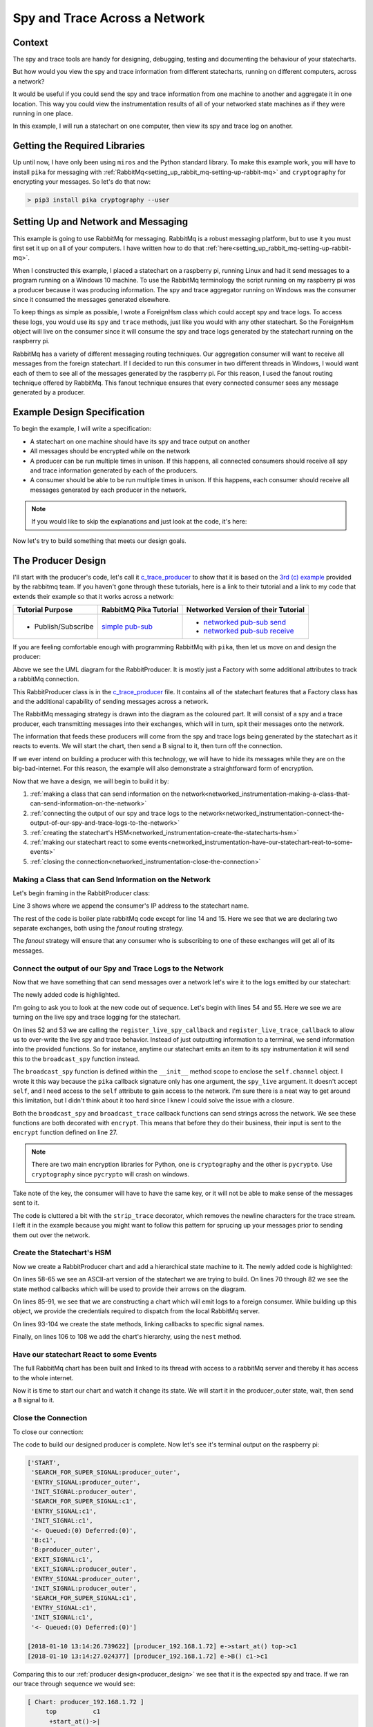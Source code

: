 .. _networked_instrumentation-spy-and-trace-across-a-network:

Spy and Trace Across a Network
==============================

.. _networked_instrumentation-context:

Context
-------
The spy and trace tools are handy for designing, debugging, testing and
documenting the behaviour of your statecharts.

But how would you view the spy and trace information from different statecharts,
running on different computers, across a network?

It would be useful if you could send the spy and trace information from one
machine to another and aggregate it in one location.  This way you could view
the instrumentation results of all of your networked state machines as if they
were running in one place.

In this example, I will run a statechart on one computer, then view its spy and
trace log on another.

.. _networked_instrumentation-getting-the-required-libraries:

Getting the Required Libraries
------------------------------

Up until now, I have only been using ``miros`` and the Python standard library.
To make this example work, you will have to install ``pika`` for messaging with
:ref:`RabbitMq<setting_up_rabbit_mq-setting-up-rabbit-mq>` and ``cryptography``
for encrypting your messages.  So let's do that now:

.. code-block:: python

  > pip3 install pika cryptography --user


.. _networked_instrumentation-setting-up-and-network-and-messaging:

Setting Up and Network and Messaging
------------------------------------
This example is going to use RabbitMq for messaging. RabbitMq is a robust
messaging platform, but to use it you must first set it up on all of your
computers. I have written how to do that :ref:`here<setting_up_rabbit_mq-setting-up-rabbit-mq>`.

When I constructed this example, I placed a statechart on a raspberry pi,
running Linux and had it send messages to a program running on a Windows 10
machine. To use the RabbitMq terminology the script running on my raspberry pi
was a producer because it was producing information. The spy and trace
aggregator running on Windows was the consumer since it consumed the messages
generated elsewhere.

To keep things as simple as possible, I wrote a ForeignHsm class which could
accept spy and trace logs. To access these logs, you would use its ``spy`` and ``trace``
methods, just like you would with any other statechart. So the ForeignHsm object
will live on the consumer since it will consume the spy and trace logs generated
by the statechart running on the raspberry pi.

RabbitMq has a variety of different messaging routing techniques. Our
aggregation consumer will want to receive all messages from the foreign
statechart. If I decided to run this consumer in two different threads in
Windows, I would want each of them to see all of the messages generated by the
raspberry pi. For this reason, I used the fanout routing technique offered by
RabbitMq. This fanout technique ensures that every connected consumer sees any
message generated by a producer.

.. _networked_instrumentation-example-design-specification:

Example Design Specification
----------------------------

To begin the example, I will write a specification:

* A statechart on one machine should have its spy and trace output on another
* All messages should be encrypted while on the network
* A producer can be run multiple times in unison.  If this happens, all
  connected consumers should receive all spy and trace information generated by
  each of the producers.
* A consumer should be able to be run multiple times in unison.  If this
  happens, each consumer should receive all messages generated by each producer
  in the network.

.. note::

  If you would like to skip the explanations and just look at the code, it's here:

  .. include:: i_networking_instrumentation_file_table.rst


Now let's try to build something that meets our design goals.

.. _networked_instrumentation-the-producer-design:

The Producer Design
-------------------

I'll start with the producer's code, let's call it `c_trace_producer`_ to show
that it is based on the `3rd (c) example
<https://www.rabbitmq.com/tutorials/tutorial-three-python.html>`_ provided by
the rabbitmq team.  If you haven't gone through these tutorials, here is a link
to their tutorial and a link to my code that extends their example so that
it works across a network:

===================  ======================= ===================================
Tutorial Purpose     RabbitMQ Pika Tutorial  Networked Version of their Tutorial
===================  ======================= ===================================
- Publish/Subscribe   `simple pub-sub`_      - `networked pub-sub send`_
                                             - `networked pub-sub receive`_
===================  ======================= ===================================

If you are feeling comfortable enough with programming RabbitMq with ``pika``,
then let us move on and design the producer:

.. _producer_design:

.. image:: _static/rabbit_chart_producer_1.svg
    :target: _static/rabbit_chart_producer_1.pdf
    :align: center

Above we see the UML diagram for the RabbitProducer.  It is mostly just a
Factory with some additional attributes to track a rabbitMq connection.

This RabbitProducer class is in the `c_trace_producer`_ file.  It
contains all of the statechart features that a Factory class has and the
additional capability of sending messages across a network.

The RabbitMq messaging strategy is drawn into the diagram as the coloured part.
It will consist of a spy and a trace producer, each transmitting messages into
their exchanges, which will in turn, spit their messages onto the network.

The information that feeds these producers will come from the spy and trace
logs being generated by the statechart as it reacts to events.  We will start
the chart, then send a B signal to it, then turn off the connection.

If we ever intend on building a producer with this technology, we will have to
hide its messages while they are on the big-bad-internet.  For this reason, the
example will also demonstrate a straightforward form of encryption.

Now that we have a design, we will begin to build it by:

1. :ref:`making a class that can send information on the network<networked_instrumentation-making-a-class-that-can-send-information-on-the-network>`
2. :ref:`connecting the output of our spy and trace logs to the network<networked_instrumentation-connect-the-output-of-our-spy-and-trace-logs-to-the-network>`
3. :ref:`creating the statechart's HSM<networked_instrumentation-create-the-statecharts-hsm>`
4. :ref:`making our statechart react to some events<networked_instrumentation-have-our-statechart-reat-to-some-events>`
5. :ref:`closing the connection<networked_instrumentation-close-the-connection>`

.. _networked_instrumentation-making-a-class-that-can-send-information-on-the-network:

Making a Class that can Send Information on the Network
^^^^^^^^^^^^^^^^^^^^^^^^^^^^^^^^^^^^^^^^^^^^^^^^^^^^^^^
.. _networked_instrumentation-subsubsection_titl:

Let's begin framing in the RabbitProducer class:

.. code-block:: python
  :emphasize-lines: 3, 14, 15
  :linenos:

  class RabbitProducer(Factory):
    def __init__(self, chart_name, rabbit_user, rabbit_password, ip, port):
      super().__init__(chart_name + '_' + ip)
      self.rabbit_user = rabbit_user
      self.rabbit_password = rabbit_password
      self.destination_ip = ip
      self.destination_port = port

      credentials = pika.PlainCredentials(rabbit_user, rabbit_password)
      parameters = pika.ConnectionParameters(ip, port, '/', credentials)
      self.connection = pika.BlockingConnection(parameters=parameters)

      self.channel = self.connection.channel()
      self.channel.exchange_declare(exchange='spy', exchange_type='fanout')
      self.channel.exchange_declare(exchange='trace', exchange_type='fanout')


Line 3 shows where we append the consumer's IP address to the statechart name.

The rest of the code is boiler plate rabbitMq code except for line 14 and 15.
Here we see that we are declaring two separate exchanges, both using the
`fanout` routing strategy. 

The `fanout` strategy will ensure that any consumer who is subscribing to one of
these exchanges will get all of its messages.

.. _networked_instrumentation-connect-the-output-of-our-spy-and-trace-logs-to-the-network:

Connect the output of our Spy and Trace Logs to the Network
^^^^^^^^^^^^^^^^^^^^^^^^^^^^^^^^^^^^^^^^^^^^^^^^^^^^^^^^^^^
Now that we have something that can send messages over a network let's wire it
to the logs emitted by our statechart:

.. code-block:: python
  :emphasize-lines: 17-23, 25-33, 35-41, 43-50, 52-55
  :linenos:
  
  class RabbitProducer(Factory):
    def __init__(self, chart_name, rabbit_user, rabbit_password, ip, port):
      super().__init__(chart_name + '_' + ip)
      self.rabbit_user = rabbit_user
      self.rabbit_password = rabbit_password
      self.destination_ip = ip
      self.destination_port = port

      credentials = pika.PlainCredentials(rabbit_user, rabbit_password)
      parameters = pika.ConnectionParameters(ip, port, '/', credentials)
      self.connection = pika.BlockingConnection(parameters=parameters)

      self.channel = self.connection.channel()
      self.channel.exchange_declare(exchange='spy', exchange_type='fanout')
      self.channel.exchange_declare(exchange='trace', exchange_type='fanout')

      def strip_trace(fn):
        @wraps(fn)
        def _strip_trace(trace_live):
          trace_live = trace_live.replace("\n", "")
          # encrypt
          fn(trace_live)
        return _strip_trace

      def encrypt(fn):
        @wraps(fn)
        def _encrypt(plain_text):
          key = b'u3Uc-qAi9iiCv3fkBfRUAKrM1gH8w51-nVU8M8A73Jg='
          f = Fernet(key)
          cyphertext = f.encrypt(plain_text.encode())
          # broadcast_trace/broadcast_spy
          fn(cyphertext)
        return _encrypt

      @encrypt
      def broadcast_spy(spy_live):
        self.channel.basic_publish(
            exchange='spy',
            routing_key='',
            body=spy_live
        )

      @strip_trace
      @encrypt
      def broadcast_trace(trace_live):
        self.channel.basic_publish(
            exchange='trace',
            routing_key='',
            body=trace_live
        )

      self.register_live_spy_callback(broadcast_spy)
      self.register_live_trace_callback(broadcast_trace)
      self.live_spy   = True
      self.live_trace = True

The newly added code is highlighted.

I'm going to ask you to look at the new code out of sequence.  Let's begin with
lines 54 and 55.  Here we see we are turning on the live spy and trace logging
for the statechart.

On lines 52 and 53 we are calling the ``register_live_spy_callback`` and
``register_live_trace_callback`` to allow us to over-write the live spy and
trace behavior.  Instead of just outputting information to a terminal, we send
information into the provided functions.  So for instance, anytime our
statechart emits an item to its spy instrumentation it will send this to the
``broadcast_spy`` function instead. 

The ``broadcast_spy`` function is defined within the ``__init__`` method scope
to enclose the ``self.channel`` object.  I wrote it this way because the
``pika`` callback signature only has one argument, the ``spy_live`` argument.  It doesn't
accept ``self``, and I need access to the ``self`` attribute to gain access to
the network.  I'm sure there is a neat way to get around this limitation, but I
didn't think about it too hard since I knew I could solve the issue with a
closure.

Both the ``broadcast_spy`` and ``broadcast_trace`` callback functions can send
strings across the network.  We see these functions are both decorated with
``encrypt``.  This means that before they do their business, their input is sent
to the ``encrypt`` function defined on line 27.

.. note::
  There are two main encryption libraries for Python, one is ``cryptography``
  and the other is ``pycrypto``.  Use ``cryptography`` since ``pycrypto`` will
  crash on windows.

Take note of the key, the consumer will have to have the same key, or it will
not be able to make sense of the messages sent to it.

The code is cluttered a bit with the ``strip_trace`` decorator, which removes
the newline characters for the trace stream.  I left it in the example because
you might want to follow this pattern for sprucing up your messages prior to
sending them out over the network.

.. _networked_instrumentation-create-the-statecharts-hsm:

Create the Statechart's HSM
^^^^^^^^^^^^^^^^^^^^^^^^^^^
Now we create a RabbitProducer chart and add a hierarchical state machine to it.
The newly added code is highlighted:

.. code-block:: python
  :emphasize-lines: 58-67, 70-72, 75-77, 80-82, 85-91, 93-96, 98-100, 102-104, 106-108
  :linenos:

  class RabbitProducer(Factory):
    def __init__(self, chart_name, rabbit_user, rabbit_password, ip, port):
      super().__init__(chart_name + '_' + ip)
      self.rabbit_user = rabbit_user
      self.rabbit_password = rabbit_password
      self.destination_ip = ip
      self.destination_port = port

      credentials = pika.PlainCredentials(rabbit_user, rabbit_password)
      parameters = pika.ConnectionParameters(ip, port, '/', credentials)
      self.connection = pika.BlockingConnection(parameters=parameters)

      self.channel = self.connection.channel()
      self.channel.exchange_declare(exchange='spy', exchange_type='fanout')
      self.channel.exchange_declare(exchange='trace', exchange_type='fanout')

      def strip_trace(fn):
        @wraps(fn)
        def _strip_trace(trace_live):
          trace_live = trace_live.replace("\n", "")
          # broadcast_trace
          fn(trace_live)
        return _strip_trace

      def encrypt(fn):
        @wraps(fn)
        def _encrypt(plain_text):
          key = b'u3Uc-qAi9iiCv3fkBfRUAKrM1gH8w51-nVU8M8A73Jg='
          f = Fernet(key)
          cyphertext = f.encrypt(plain_text.encode())
          # broadcast_trace/broadcast_spy
          fn(cyphertext)
        return _encrypt

      @encrypt
      def broadcast_spy(spy_live):
        self.channel.basic_publish(
            exchange='spy',
            routing_key='',
            body=spy_live
        )

      @strip_trace
      @encrypt
      def broadcast_trace(trace_live):
        self.channel.basic_publish(
            exchange='trace',
            routing_key='',
            body=trace_live
        )

      self.register_live_spy_callback(broadcast_spy)
      self.register_live_trace_callback(broadcast_trace)
      self.live_spy   = True
      self.live_trace = True


  #  +-------- producer_outer ---------+
  #  |   +--- c1 ----+   +---- c2 ---+ |
  #  | * |           |   |           | +--+
  #  | | |           +-A->           | |  |
  #  | +->           <-A-+           | |  B
  #  |   |           |   |           | <--+
  #  |   +-----------+   +-----------+ |
  #  +---------------------------------+
  def producer_outer_init(chart, e):
    return chart.trans(c1)


  def producer_outer_B(chart, e):
    status = chart.trans(producer_outer)
    return status


  def c1_A(chart, e):
    status = chart.trans(c2)
    return status


  def c2_A(chart, e):
    status = chart.trans(c1)
    return status


  chart = RabbitProducer(
    chart_name="producer",
    rabbit_user="bob",
    rabbit_password="dobbs",
    ip="192.168.1.72",
    port=5672
  )

  producer_outer = chart.create(state='producer_outer'). \
    catch(signal=signals.INIT_SIGNAL, handler=producer_outer_init). \
    catch(signal=signals.B, handler=producer_outer_B). \
    to_method()

  c1 = chart.create(state='c1'). \
    catch(signal=signals.A, handler=c1_A). \
    to_method()

  c2 = chart.create(state='c2'). \
    catch(signal=signals.A, handler=c2_A). \
    to_method()

  chart.nest(producer_outer, parent=None). \
    nest(c1, parent=producer_outer). \
    nest(c2, parent=producer_outer)

On lines 58-65 we see an ASCII-art version of the statechart we are trying to
build.  On lines 70 through 82 we see the state method callbacks which will be
used to provide their arrows on the diagram.

On lines 85-91, we see that we are constructing a chart which will emit logs to
a foreign consumer.  While building up this object, we provide the credentials
required to dispatch from the local RabbitMq server.

On lines 93-104 we create the state methods, linking callbacks to specific
signal names.

Finally, on lines 106 to 108 we add the chart's hierarchy, using the ``nest``
method.

.. _networked_instrumentation-have-our-statechart-reat-to-some-events:

Have our statechart React to some Events
^^^^^^^^^^^^^^^^^^^^^^^^^^^^^^^^^^^^^^^
The full RabbitMq chart has been built and linked to its thread with access to a
rabbitMq server and thereby it has access to the whole internet.

Now it is time to start our chart and watch it change its state.  We will start
it in the producer_outer state, wait, then send a ``B`` signal to it.

.. code-block:: python
  :emphasize-lines: 2-6
  
  # RabbitMq chart construction above 
  chart.start_at(producer_outer)
  chart.post_fifo(Event(signal=signals.B))
  time.sleep(0.1)
  pp(chart.spy())
  print(chart.trace())

.. _networked_instrumentation-close-the-connection:

Close the Connection
^^^^^^^^^^^^^^^^^^^^
To close our connection:

.. code-block:: python
  :emphasize-lines: 3

  # RabbitMq chart construction above 
  # Chart start code and B signal injection above
  chart.connection.close()

The code to build our designed producer is complete.  Now let's see it's
terminal output on the raspberry pi:

.. _producer_output:

.. code-block:: guess

  ['START',
   'SEARCH_FOR_SUPER_SIGNAL:producer_outer',
   'ENTRY_SIGNAL:producer_outer',
   'INIT_SIGNAL:producer_outer',
   'SEARCH_FOR_SUPER_SIGNAL:c1',
   'ENTRY_SIGNAL:c1',
   'INIT_SIGNAL:c1',
   '<- Queued:(0) Deferred:(0)',
   'B:c1',
   'B:producer_outer',
   'EXIT_SIGNAL:c1',
   'EXIT_SIGNAL:producer_outer',
   'ENTRY_SIGNAL:producer_outer',
   'INIT_SIGNAL:producer_outer',
   'SEARCH_FOR_SUPER_SIGNAL:c1',
   'ENTRY_SIGNAL:c1',
   'INIT_SIGNAL:c1',
   '<- Queued:(0) Deferred:(0)']
  
  [2018-01-10 13:14:26.739622] [producer_192.168.1.72] e->start_at() top->c1
  [2018-01-10 13:14:27.024377] [producer_192.168.1.72] e->B() c1->c1

Comparing this to our :ref:`producer design<producer_design>` we see that it is
the expected spy and trace.  If we ran our trace through sequence we would see:

.. code-block:: guess

  [ Chart: producer_192.168.1.72 ]
       top          c1      
        +start_at()->|
        |    (1)     |
        |            +            
        |             \ (2)       
        |             B()         
        |             /           
        |            <            

To summarize, we are expecting this trace and spy information to be passed as
individual encrypted messages to a different computer with 192.168.1.72 as an IP
address.

To see the full code example look at `c_trace_producer`_.

.. _networked_instrumentation-the-consumer-design:

The Consumer Design
-------------------

The consumer is significantly more straightforward than the producer. It needs
to listen for messages coming in from another node, decrypt them, then output
them onto the screen.

This design will be broken down into:

1. :ref:`Importing the required libraries<networked_instrumentation-report-the-required-libraries>`
2. :ref:`Creating a class with the required rabbitmq boiler plate<networked_instrumentation-add-the-rabbitmq-boiler-plat-code-and-ability-to-get-ip>`
3. :ref:`Adding a foreign hsm object to collection the spy and trace stream<networked_instrumentation-add-a-shutdown-count-and-a-foreignhsm-object>`
4. :ref:`Linking the network messages to callbacks<networked_instrumentation-link-our-messages-to-callback-functions>`
5. :ref:`Message decryption<networked_instrumentation-decrypt-our-messages>`
6. :ref:`Stopping the program and turning off the network connection<networked_instrumentation-turn-off-the-network-and-shutdown-the-program>`

.. _networked_instrumentation-report-the-required-libraries:

Import the Required Libraries
^^^^^^^^^^^^^^^^^^^^^^^^^^^^^
To begin with we will import the required libraries:

.. code-block:: python
  :linenos:

  import pika
  import socket
  from miros.foreign import ForeignHsm
  from miros import pp
  from cryptography.fernet import Fernet
  from functools import wraps

On line 1 we see that we will be using the ``pika`` rabbitMq Python library.

Line 3 introduces the ForeignHsm class, which is just an interface around the
spy and trace logs streaming in from another machine.  On line 5 we see we are
calling the Fermet crypto library which we will use for decrypting the messages
coming from the producer.

.. _networked_instrumentation-create-a-class-and-a-drawing-in-its-docstring:

Create a Class and a Drawing in its Docstring
^^^^^^^^^^^^^^^^^^^^^^^^^^^^^^^^^^^^^^^^^^^^^
Now we will define a LocalConsumer class which acts as a container of
functionality.  In it, we will draw a picture of our network strategy in its doc
string.

.. code-block:: python
  :emphasize-lines: 8-42
  :linenos:

  import pika
  import socket
  from miros.foreign import ForeignHsm
  from miros import pp
  from cryptography.fernet import Fernet
  from functools import wraps

  class LocalConsumer():
    '''
    The Local Consumer looks like this:
                  
                 |---> LocalConsumer spans this part of pic--->|
                  
                    +----------------+  +----------------------+
       +-----+   +->| spy exchange   +->| queue (random name)  |
       |     |   |  +----------------+  +------+---------------+
       |  p  +-->|                             |
       |     |   |                             +-> spy_callback
       +-----+   |  +----------------+  +----------------------+
                 +->| trace exchange +->| queue (random name)  |
                    +----------------+  +------+---------------+
                                               |
                                               +-> trace_callback

    ``p`` is the producer (statechart emitting spy/trace information) on
    another machine. (See c_trace_producer.py)

    The spy_callback/trace_callback place decrypted spy/trace strings into the
    foreign_hsm.  This foreign_hsm has the same spy/trace api as a local object
    from a class which is inherited from the HsmWithQueue.

    To build a LocalConsumer:

      local_consumer = LocalConsumer(rabbit_user='bob', rabbit_password='dobbs')

    To start it:

      local_consumer.start()

    '''
    def __init__(self, rabbit_user, rabbit_password):
      pass

.. _networked_instrumentation-add-the-rabbitmq-boiler-plat-code-and-ability-to-get-ip:

Add the RabbitMq Boiler Plate Code and Ability to get IP
^^^^^^^^^^^^^^^^^^^^^^^^^^^^^^^^^^^^^^^^^^^^^^^^^^^^^^^^
Now we fill in the boilerplate RabbitMq code required to build two exchanges,
'spy' and 'trace,' both using a 'fanout' strategy.  We create two new queues
that will destroy themselves one the program stops running, identify the name of
these queues and bind the exchange to the queue name. 

This boilerplate code needs to know the local IP address.  This information is
obtained from the get_ip static method of the LocalConsumer class.

.. code-block:: python
  :emphasize-lines: 44-68, 70-81
  :linenos:

  import pika
  import socket
  from miros.foreign import ForeignHsm
  from miros import pp
  from cryptography.fernet import Fernet
  from functools import wraps

  class LocalConsumer():
    '''
    The Local Consumer looks like this:
                  
                 |---> LocalConsumer spans this part of pic--->|
                  
                    +----------------+  +----------------------+
       +-----+   +->| spy exchange   +->| queue (random name)  |
       |     |   |  +----------------+  +------+---------------+
       |  p  +-->|                             |
       |     |   |                             +-> spy_callback
       +-----+   |  +----------------+  +----------------------+
                 +->| trace exchange +->| queue (random name)  |
                    +----------------+  +------+---------------+
                                               |
                                               +-> trace_callback

    ``p`` is the producer (statechart emitting spy/trace information) on
    another machine. (See c_trace_producer.py)

    The spy_callback/trace_callback place decrypted spy/trace strings into the
    foreign_hsm.  This foreign_hsm has the same spy/trace api as a local object
    from a class which is inherited from the HsmWithQueue.

    To build a LocalConsumer:

      local_consumer = LocalConsumer(rabbit_user='bob', rabbit_password='dobbs')

    To start it:

      local_consumer.start()

    '''
    def __init__(self, rabbit_user, rabbit_password):

      # rabbit related
      self.rabbit_user     = rabbit_user
      self.rabbit_password = rabbit_password
      credentials          = pika.PlainCredentials(rabbit_user, rabbit_password)
      parameters           = pika.ConnectionParameters(
                              LocalConsumer.get_ip(),
                              5672,
                              '/',
                              credentials)
      self.connection      = pika.BlockingConnection(parameters=parameters)
      self.channel         = self.connection.channel()
      self.channel.exchange_declare(exchange='spy',   exchange_type='fanout')
      self.channel.exchange_declare(exchange='trace', exchange_type='fanout')

      # create new queues, and ensure they destroy themselves when we disconnect
      # from them
      spy_result   = self.channel.queue_declare(exclusive=True)
      trace_result = self.channel.queue_declare(exclusive=True)

      # queue names are random, so we need to get their names
      spy_queue_name   = spy_result.method.queue
      trace_queue_name = trace_result.method.queue

      # bind the exchanges to each of the queues
      self.channel.queue_bind(exchange='spy', queue=spy_queue_name)
      self.channel.queue_bind(exchange='trace', queue=trace_queue_name)

  @staticmethod
  def get_ip():
    '''LocalConsumer.get_ip()'''
    ip = '127.0.0.1'
    s  = socket.socket(socket.AF_INET, socket.SOCK_DGRAM)
    try:
      # doesn't have to be reachable
      s.connect(('10.255.255.255', 1))
      ip = s.getsockname()[0]
    finally:
      s.close()
    return ip

.. _networked_instrumentation-add-a-shutdown-count-and-a-foreignhsm-object:

Add a Shutdown Count and a ForeignHsm Object
^^^^^^^^^^^^^^^^^^^^^^^^^^^^^^^^^^^^^^^^^^^^
We need a way to shut down the program, so we will add a count that we can
compare against.  We will use this count later.

A foreign_hsm will be added, which will consume the spy and trace messages
emitted from the producer on the raspberry pi.  This foreign_hsm object will
have the same ``spy`` and ``trace`` methods of any other miros spy/trace
supported object.  However, if you look inside of the object, there is no event
processor it is just a store of information with an interface that looks like a
statechart object.

.. code-block:: python
  :emphasize-lines: 70-73
  :linenos:

  import pika
  import socket
  from miros.foreign import ForeignHsm
  from miros import pp
  from cryptography.fernet import Fernet
  from functools import wraps

  class LocalConsumer():
    '''
    The Local Consumer looks like this:
                  
                 |---> LocalConsumer spans this part of pic--->|
                  
                    +----------------+  +----------------------+
       +-----+   +->| spy exchange   +->| queue (random name)  |
       |     |   |  +----------------+  +------+---------------+
       |  p  +-->|                             |
       |     |   |                             +-> spy_callback
       +-----+   |  +----------------+  +----------------------+
                 +->| trace exchange +->| queue (random name)  |
                    +----------------+  +------+---------------+
                                               |
                                               +-> trace_callback

    ``p`` is the producer (statechart emitting spy/trace information) on
    another machine. (See c_trace_producer.py)

    The spy_callback/trace_callback place decrypted spy/trace strings into the
    foreign_hsm.  This foreign_hsm has the same spy/trace api as a local object
    from a class which is inherited from the HsmWithQueue.

    To build a LocalConsumer:

      local_consumer = LocalConsumer(rabbit_user='bob', rabbit_password='dobbs')

    To start it:

      local_consumer.start()

    '''
    def __init__(self, rabbit_user, rabbit_password):

      # rabbit related
      self.rabbit_user     = rabbit_user
      self.rabbit_password = rabbit_password
      credentials          = pika.PlainCredentials(rabbit_user, rabbit_password)
      parameters           = pika.ConnectionParameters(
                              LocalConsumer.get_ip(),
                              5672,
                              '/',
                              credentials)
      self.connection      = pika.BlockingConnection(parameters=parameters)
      self.channel         = self.connection.channel()
      self.channel.exchange_declare(exchange='spy',   exchange_type='fanout')
      self.channel.exchange_declare(exchange='trace', exchange_type='fanout')

      # create new queues, and ensure they destroy themselves when we disconnect
      # from them
      spy_result   = self.channel.queue_declare(exclusive=True)
      trace_result = self.channel.queue_declare(exclusive=True)

      # queue names are random, so we need to get their names
      spy_queue_name   = spy_result.method.queue
      trace_queue_name = trace_result.method.queue

      # bind the exchanges to each of the queues
      self.channel.queue_bind(exchange='spy', queue=spy_queue_name)
      self.channel.queue_bind(exchange='trace', queue=trace_queue_name)

      # keep a count so we can exit the program
      self.count = 0
      # make a ForeignHsm to track activity on another machine
      self.foreign_hsm = ForeignHsm()

  @staticmethod
  def get_ip():
    '''LocalConsumer.get_ip()'''
    ip = '127.0.0.1'
    s  = socket.socket(socket.AF_INET, socket.SOCK_DGRAM)
    try:
      # doesn't have to be reachable
      s.connect(('10.255.255.255', 1))
      ip = s.getsockname()[0]
    finally:
      s.close()
    return ip

.. _networked_instrumentation-link-our-messages-to-callback-functions:

Link our Messages to Callback Functions
^^^^^^^^^^^^^^^^^^^^^^^^^^^^^^^^^^^^^^^

Now we need to link the messages coming from the live spy and live trace on the
raspberry pi to a set of callbacks that do something interesting with this
information, like print it to the terminal of my windows box.

.. code-block:: python
  :emphasize-lines: 76-80, 82-86, 88-91, 93-95
  :linenos:

  import pika
  import socket
  from miros.foreign import ForeignHsm
  from miros import pp
  from cryptography.fernet import Fernet
  from functools import wraps

  class LocalConsumer():
    '''
    The Local Consumer looks like this:
                  
                 |---> LocalConsumer spans this part of pic--->|
                  
                    +----------------+  +----------------------+
       +-----+   +->| spy exchange   +->| queue (random name)  |
       |     |   |  +----------------+  +------+---------------+
       |  p  +-->|                             |
       |     |   |                             +-> spy_callback
       +-----+   |  +----------------+  +----------------------+
                 +->| trace exchange +->| queue (random name)  |
                    +----------------+  +------+---------------+
                                               |
                                               +-> trace_callback

    ``p`` is the producer (statechart emitting spy/trace information) on
    another machine. (See c_trace_producer.py)

    The spy_callback/trace_callback place decrypted spy/trace strings into the
    foreign_hsm.  This foreign_hsm has the same spy/trace api as a local object
    from a class which is inherited from the HsmWithQueue.

    To build a LocalConsumer:

      local_consumer = LocalConsumer(rabbit_user='bob', rabbit_password='dobbs')

    To start it:

      local_consumer.start()

    '''
    def __init__(self, rabbit_user, rabbit_password):

      # rabbit related
      self.rabbit_user     = rabbit_user
      self.rabbit_password = rabbit_password
      credentials          = pika.PlainCredentials(rabbit_user, rabbit_password)
      parameters           = pika.ConnectionParameters(
                              LocalConsumer.get_ip(),
                              5672,
                              '/',
                              credentials)
      self.connection      = pika.BlockingConnection(parameters=parameters)
      self.channel         = self.connection.channel()
      self.channel.exchange_declare(exchange='spy',   exchange_type='fanout')
      self.channel.exchange_declare(exchange='trace', exchange_type='fanout')

      # create new queues, and ensure they destroy themselves when we disconnect
      # from them
      spy_result   = self.channel.queue_declare(exclusive=True)
      trace_result = self.channel.queue_declare(exclusive=True)

      # queue names are random, so we need to get their names
      spy_queue_name   = spy_result.method.queue
      trace_queue_name = trace_result.method.queue

      # bind the exchanges to each of the queues
      self.channel.queue_bind(exchange='spy', queue=spy_queue_name)
      self.channel.queue_bind(exchange='trace', queue=trace_queue_name)

      # keep a count so we can exit the program
      self.count = 0
      # make a ForeignHsm to track activity on another machine
      self.foreign_hsm = ForeignHsm()
  

      def spy_callback(ch, method, properties, body):
        '''create a spy_callback function received messages in the queue'''
        foreign_spy_item = body
        self.foreign_hsm.append_to_spy(foreign_spy_item)
        print(" [x] Spy: {!s}".format(foreign_spy_item))

      def trace_callback(ch, method, properties, body):
        '''create a trace_callback function received messages in the queue'''
        foreign_trace_item = body
        self.foreign_hsm.append_to_trace(foreign_trace_item)
        print(" [x] Trace: {!s}".format(foreign_trace_item))

      # register the spy_callback and trace_callback with a queue
      self.channel.basic_consume(spy_callback,
          queue=spy_queue_name,
          no_ack=True)

      self.channel.basic_consume(trace_callback,
          queue=trace_queue_name,
          no_ack=True)

  @staticmethod
  def get_ip():
    '''LocalConsumer.get_ip()'''
    ip = '127.0.0.1'
    s  = socket.socket(socket.AF_INET, socket.SOCK_DGRAM)
    try:
      # doesn't have to be reachable
      s.connect(('10.255.255.255', 1))
      ip = s.getsockname()[0]
    finally:
      s.close()
    return ip

.. _networked_instrumentation-decrypt-our-messages:

Decrypt our Messages
^^^^^^^^^^^^^^^^^^^^
But wait, the messages are encrypted, right?  So if we don't adjust our code, we
will just print a nonsensical set of strings coming from the raspberry pi's
statechart.  We need to decrypt the messages.  To do this, we will decorate the
callback function with a static decrypt method.

Finally, we will need to build an object of the class and run the code:

.. code-block:: python
  :emphasize-lines: 75, 82, 127-136, 109-118
  :linenos:

  import pika
  import socket
  from miros.foreign import ForeignHsm
  from miros import pp
  from cryptography.fernet import Fernet
  from functools import wraps

  class LocalConsumer():
    '''
    The Local Consumer looks like this:
                  
                 |---> LocalConsumer spans this part of pic--->|
                  
                    +----------------+  +----------------------+
       +-----+   +->| spy exchange   +->| queue (random name)  |
       |     |   |  +----------------+  +------+---------------+
       |  p  +-->|                             |
       |     |   |                             +-> spy_callback
       +-----+   |  +----------------+  +----------------------+
                 +->| trace exchange +->| queue (random name)  |
                    +----------------+  +------+---------------+
                                               |
                                               +-> trace_callback

    ``p`` is the producer (statechart emitting spy/trace information) on
    another machine. (See c_trace_producer.py)

    The spy_callback/trace_callback place decrypted spy/trace strings into the
    foreign_hsm.  This foreign_hsm has the same spy/trace api as a local object
    from a class which is inherited from the HsmWithQueue.

    To build a LocalConsumer:

      local_consumer = LocalConsumer(rabbit_user='bob', rabbit_password='dobbs')

    To start it:

      local_consumer.start()

    '''
    def __init__(self, rabbit_user, rabbit_password):

      # rabbit related
      self.rabbit_user     = rabbit_user
      self.rabbit_password = rabbit_password
      credentials          = pika.PlainCredentials(rabbit_user, rabbit_password)
      parameters           = pika.ConnectionParameters(
                              LocalConsumer.get_ip(),
                              5672,
                              '/',
                              credentials)
      self.connection      = pika.BlockingConnection(parameters=parameters)
      self.channel         = self.connection.channel()
      self.channel.exchange_declare(exchange='spy',   exchange_type='fanout')
      self.channel.exchange_declare(exchange='trace', exchange_type='fanout')

      # create new queues, and ensure they destroy themselves when we disconnect
      # from them
      spy_result   = self.channel.queue_declare(exclusive=True)
      trace_result = self.channel.queue_declare(exclusive=True)

      # queue names are random, so we need to get their names
      spy_queue_name   = spy_result.method.queue
      trace_queue_name = trace_result.method.queue

      # bind the exchanges to each of the queues
      self.channel.queue_bind(exchange='spy', queue=spy_queue_name)
      self.channel.queue_bind(exchange='trace', queue=trace_queue_name)

      # keep a count so we can exit the program
      self.count = 0
      # make a ForeignHsm to track activity on another machine
      self.foreign_hsm = ForeignHsm()

      @LocalConsumer.decrypt
      def spy_callback(ch, method, properties, body):
        '''create a spy_callback function received messages in the queue'''
        foreign_spy_item = body
        self.foreign_hsm.append_to_spy(foreign_spy_item)
        print(" [x] Spy: {!s}".format(foreign_spy_item))

      @LocalConsumer.decrypt
      def trace_callback(ch, method, properties, body):
        '''create a trace_callback function received messages in the queue'''
        foreign_trace_item = body
        self.foreign_hsm.append_to_trace(foreign_trace_item)
        print(" [x] Trace: {!s}".format(foreign_trace_item))

      # register the spy_callback and trace_callback with a queue
      self.channel.basic_consume(spy_callback,   queue=spy_queue_name,   no_ack=True)
      self.channel.basic_consume(trace_callback, queue=trace_queue_name, no_ack=True)

    def start(self):
      self.channel.start_consuming()

    @staticmethod
    def get_ip():
      '''LocalConsumer.get_ip()'''
      ip = '127.0.0.1'
      s  = socket.socket(socket.AF_INET, socket.SOCK_DGRAM)
      try:
        # doesn't have to be reachable
        s.connect(('10.255.255.255', 1))
        ip = s.getsockname()[0]
      finally:
        s.close()
      return ip

    @staticmethod
    def decrypt(fn):
      @wraps(fn)
      def _decrypt(ch, method, properties, cyphertext):
        '''LocalConsumer.decrypt()'''
        key = b'u3Uc-qAi9iiCv3fkBfRUAKrM1gH8w51-nVU8M8A73Jg='
        f = Fernet(key)
        plain_text = f.decrypt(cyphertext).decode()
        fn(ch, method, properties, plain_text)
      return _decrypt


  if __name__ == "__main__":
    local_consumer = LocalConsumer(rabbit_user='bob', rabbit_password='dobbs')
    local_consumer.start()

.. _networked_instrumentation-turn-off-the-network-and-shutdown-the-program:

Turn off the Network and Shutdown the Program
^^^^^^^^^^^^^^^^^^^^^^^^^^^^^^^^^^^^^^^^^^^^^

So, it's mostly working, but how do we stop it?  When asked about this on stack
overflow the ``pika`` maintainer recommended a timeout callback that can call
the ``stop_consuming`` method of the channel class.  So we will add a callback
that has a timer, references our count and can resubscribe itself if it is too
soon to quit.

.. code-block:: python
  :emphasize-lines: 89-102, 104-105
  :linenos:

  import pika
  import socket
  from miros.foreign import ForeignHsm
  from miros import pp
  from cryptography.fernet import Fernet
  from functools import wraps

  class LocalConsumer():
    '''
    The Local Consumer looks like this:
                  
                 |---> LocalConsumer spans this part of pic--->|
                  
                    +----------------+  +----------------------+
       +-----+   +->| spy exchange   +->| queue (random name)  |
       |     |   |  +----------------+  +------+---------------+
       |  p  +-->|                             |
       |     |   |                             +-> spy_callback
       +-----+   |  +----------------+  +----------------------+
                 +->| trace exchange +->| queue (random name)  |
                    +----------------+  +------+---------------+
                                               |
                                               +-> trace_callback

    ``p`` is the producer (statechart emitting spy/trace information) on
    another machine. (See c_trace_producer.py)

    The spy_callback/trace_callback place decrypted spy/trace strings into the
    foreign_hsm.  This foreign_hsm has the same spy/trace api as a local object
    from a class which is inherited from the HsmWithQueue.

    To build a LocalConsumer:

      local_consumer = LocalConsumer(rabbit_user='bob', rabbit_password='dobbs')

    To start it:

      local_consumer.start()

    '''
    def __init__(self, rabbit_user, rabbit_password):

      # rabbit related
      self.rabbit_user     = rabbit_user
      self.rabbit_password = rabbit_password
      credentials          = pika.PlainCredentials(rabbit_user, rabbit_password)
      parameters           = pika.ConnectionParameters(
                              LocalConsumer.get_ip(),
                              5672,
                              '/',
                              credentials)
      self.connection      = pika.BlockingConnection(parameters=parameters)
      self.channel         = self.connection.channel()
      self.channel.exchange_declare(exchange='spy',   exchange_type='fanout')
      self.channel.exchange_declare(exchange='trace', exchange_type='fanout')

      # create new queues, and ensure they destroy themselves when we disconnect
      # from them
      spy_result   = self.channel.queue_declare(exclusive=True)
      trace_result = self.channel.queue_declare(exclusive=True)

      # queue names are random, so we need to get their names
      spy_queue_name   = spy_result.method.queue
      trace_queue_name = trace_result.method.queue

      # bind the exchanges to each of the queues
      self.channel.queue_bind(exchange='spy', queue=spy_queue_name)
      self.channel.queue_bind(exchange='trace', queue=trace_queue_name)

      # keep a count so we can exit the program
      self.count = 0
      # make a ForeignHsm to track activity on another machine
      self.foreign_hsm = ForeignHsm()

      @LocalConsumer.decrypt
      def spy_callback(ch, method, properties, body):
        '''create a spy_callback function received messages in the queue'''
        foreign_spy_item = body
        self.foreign_hsm.append_to_spy(foreign_spy_item)
        print(" [x] Spy: {!s}".format(foreign_spy_item))

      @LocalConsumer.decrypt
      def trace_callback(ch, method, properties, body):
        '''create a trace_callback function received messages in the queue'''
        foreign_trace_item = body
        self.foreign_hsm.append_to_trace(foreign_trace_item)
        print(" [x] Trace: {!s}".format(foreign_trace_item))

      def timeout_callback():
        '''callback for outputting the foreign trace and exiting the program'''
        spy = self.foreign_hsm.spy()
        if len(spy) is not 0:
          pp(self.foreign_hsm.spy())
          print(self.foreign_hsm.trace())
        self.count += 1
        # stop processing or reconnect this callback to a timer
        if self.count >= 30:
          self.channel.stop_consuming()
        else:
          self.connection.add_timeout(deadline=1, callback_method=timeout_callback)
          self.foreign_hsm.clear_spy()
          self.foreign_hsm.clear_trace()

      # Add the timeout callback
      self.connection.add_timeout(deadline=10, callback_method=timeout_callback)

      # register the spy_callback and trace_callback with a queue
      self.channel.basic_consume(spy_callback,   queue=spy_queue_name,   no_ack=True)
      self.channel.basic_consume(trace_callback, queue=trace_queue_name, no_ack=True)

    def start(self):
      self.channel.start_consuming()

    @staticmethod
    def get_ip():
      '''LocalConsumer.get_ip()'''
      ip = '127.0.0.1'
      s  = socket.socket(socket.AF_INET, socket.SOCK_DGRAM)
      try:
        # doesn't have to be reachable
        s.connect(('10.255.255.255', 1))
        ip = s.getsockname()[0]
      finally:
        s.close()
      return ip

    @staticmethod
    def decrypt(fn):
      @wraps(fn)
      def _decrypt(ch, method, properties, cyphertext):
        '''LocalConsumer.decrypt()'''
        key = b'u3Uc-qAi9iiCv3fkBfRUAKrM1gH8w51-nVU8M8A73Jg='
        f = Fernet(key)
        plain_text = f.decrypt(cyphertext).decode()
        fn(ch, method, properties, plain_text)
      return _decrypt


  if __name__ == "__main__":
    local_consumer = LocalConsumer(rabbit_user='bob', rabbit_password='dobbs')
    local_consumer.start()

Closing a program like this seems somewhat clumsy.  In the future, we will call
the ``stop_consuming`` method from within a statechart based on a statechart.

So there you have it, a full consumer.  Let's run it and the producer and see
what happens.

The consumer outputs:

.. code-block:: guess
  :linenos:

   [x] Trace: [2018-01-10 18:23:35.647035] [rabbit_producer_192.168.1.72] e->start_at() top->c1
   [x] Spy: START
   [x] Spy: SEARCH_FOR_SUPER_SIGNAL:producer_outer
   [x] Spy: ENTRY_SIGNAL:producer_outer
   [x] Spy: INIT_SIGNAL:producer_outer
   [x] Spy: SEARCH_FOR_SUPER_SIGNAL:c1
   [x] Spy: ENTRY_SIGNAL:c1
   [x] Spy: INIT_SIGNAL:c1
   [x] Spy: <- Queued:(0) Deferred:(0)
   [x] Trace: [2018-01-10 18:23:35.932470] [rabbit_producer_192.168.1.72] e->B() c1->c1
   [x] Spy: B:c1
   [x] Spy: B:producer_outer
   [x] Spy: EXIT_SIGNAL:c1
   [x] Spy: EXIT_SIGNAL:producer_outer
   [x] Spy: ENTRY_SIGNAL:producer_outer
   [x] Spy: INIT_SIGNAL:producer_outer
   [x] Spy: SEARCH_FOR_SUPER_SIGNAL:c1
   [x] Spy: ENTRY_SIGNAL:c1
   [x] Spy: INIT_SIGNAL:c1
   [x] Spy: <- Queued:(0) Deferred:(0)
  ['START',
   'SEARCH_FOR_SUPER_SIGNAL:producer_outer',
   'ENTRY_SIGNAL:producer_outer',
   'INIT_SIGNAL:producer_outer',
   'SEARCH_FOR_SUPER_SIGNAL:c1',
   'ENTRY_SIGNAL:c1',
   'INIT_SIGNAL:c1',
   '<- Queued:(0) Deferred:(0)',
   'B:c1',
   'B:producer_outer',
   'EXIT_SIGNAL:c1',
   'EXIT_SIGNAL:producer_outer',
   'ENTRY_SIGNAL:producer_outer',
   'INIT_SIGNAL:producer_outer',
   'SEARCH_FOR_SUPER_SIGNAL:c1',
   'ENTRY_SIGNAL:c1',
   'INIT_SIGNAL:c1',
   '<- Queued:(0) Deferred:(0)']
  [2018-01-10 18:23:35.647035] [rabbit_producer_192.168.1.72] e->start_at() top->c1
  [2018-01-10 18:23:35.932470] [rabbit_producer_192.168.1.72] e->B() c1->c1

So we see that the decryption worked and the live spy and traced messages were
being emitted onto the screen as they were received from the network.  We also
see that the foreign_hsm object's ``spy`` and ``trace`` methods output
instrumentation results as if they were coming from a real statechart running on
this machine.

To see the full consumer code, reference this `c_trace_consumer`_.

We have succeeded in aggregating spy and trace messages generated on one machine
within another.

:ref:`back to examples <examples>`

.. _c_trace_consumer: https://github.com/aleph2c/miros/blob/master/examples/c_trace_consumer.py
.. _c_trace_producer: https://github.com/aleph2c/miros/blob/master/examples/c_trace_producer.py
.. _simple pub-sub: https://www.rabbitmq.com/tutorials/tutorial-three-python.html
.. _networked pub-sub send: https://github.com/aleph2c/miros/blob/master/experiment/rabbit/c_emit_log_fanout.py
.. _networked pub-sub receive: https://github.com/aleph2c/miros/blob/master/experiment/rabbit/c_receive_logs_fanout.py
